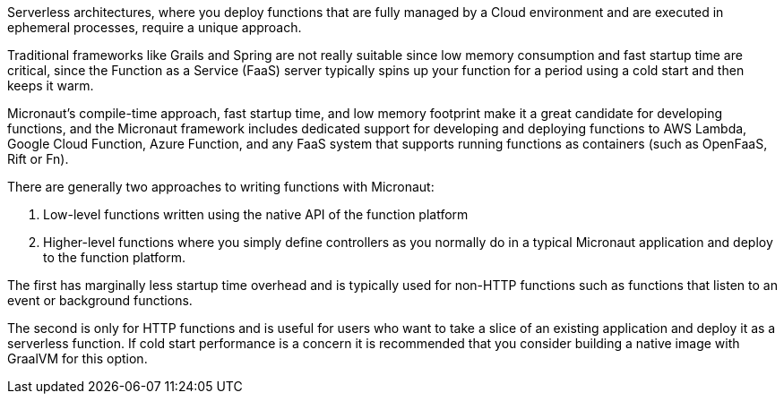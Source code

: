 Serverless architectures, where you deploy functions that are fully managed by a Cloud environment and are executed in ephemeral processes, require a unique approach.

Traditional frameworks like Grails and Spring are not really suitable since low memory consumption and fast startup time are critical, since the Function as a Service (FaaS) server typically spins up your function for a period using a cold start and then keeps it warm.

Micronaut's compile-time approach, fast startup time, and low memory footprint make it a great candidate for developing functions, and the Micronaut framework includes dedicated support for developing and deploying functions to AWS Lambda, Google Cloud Function, Azure Function, and any FaaS system that supports running functions as containers (such as OpenFaaS, Rift or Fn).

There are generally two approaches to writing functions with Micronaut:

. Low-level functions written using the native API of the function platform
. Higher-level functions where you simply define controllers as you normally do in a typical Micronaut application and deploy to the function platform.

The first has marginally less startup time overhead and is typically used for non-HTTP functions such as functions that listen to an event or background functions.

The second is only for HTTP functions and is useful for users who want to take a slice of an existing application and deploy it as a serverless function. If cold start performance is a concern it is recommended that you consider building a native image with GraalVM for this option.
